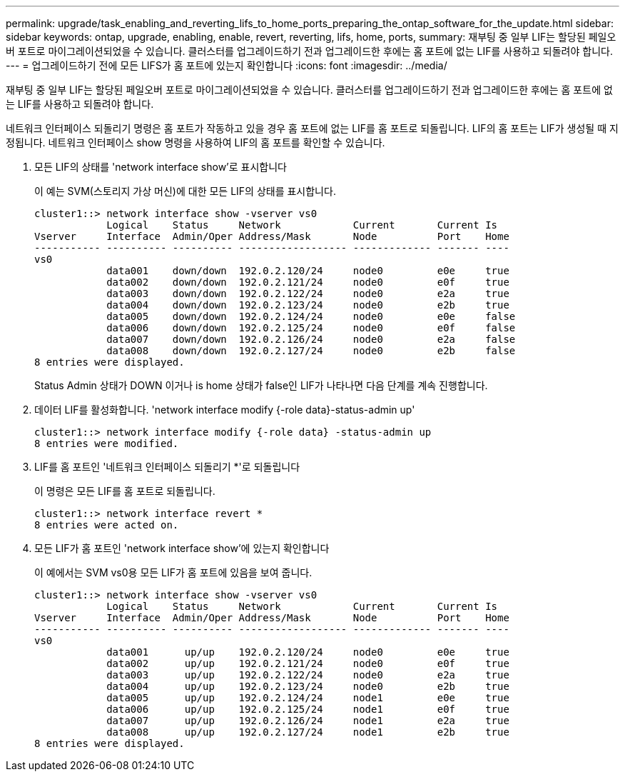 ---
permalink: upgrade/task_enabling_and_reverting_lifs_to_home_ports_preparing_the_ontap_software_for_the_update.html 
sidebar: sidebar 
keywords: ontap, upgrade, enabling, enable, revert, reverting, lifs, home, ports, 
summary: 재부팅 중 일부 LIF는 할당된 페일오버 포트로 마이그레이션되었을 수 있습니다. 클러스터를 업그레이드하기 전과 업그레이드한 후에는 홈 포트에 없는 LIF를 사용하고 되돌려야 합니다. 
---
= 업그레이드하기 전에 모든 LIFS가 홈 포트에 있는지 확인합니다
:icons: font
:imagesdir: ../media/


[role="lead"]
재부팅 중 일부 LIF는 할당된 페일오버 포트로 마이그레이션되었을 수 있습니다. 클러스터를 업그레이드하기 전과 업그레이드한 후에는 홈 포트에 없는 LIF를 사용하고 되돌려야 합니다.

네트워크 인터페이스 되돌리기 명령은 홈 포트가 작동하고 있을 경우 홈 포트에 없는 LIF를 홈 포트로 되돌립니다. LIF의 홈 포트는 LIF가 생성될 때 지정됩니다. 네트워크 인터페이스 show 명령을 사용하여 LIF의 홈 포트를 확인할 수 있습니다.

. 모든 LIF의 상태를 'network interface show'로 표시합니다
+
이 예는 SVM(스토리지 가상 머신)에 대한 모든 LIF의 상태를 표시합니다.

+
[listing]
----
cluster1::> network interface show -vserver vs0
            Logical    Status     Network            Current       Current Is
Vserver     Interface  Admin/Oper Address/Mask       Node          Port    Home
----------- ---------- ---------- ------------------ ------------- ------- ----
vs0
            data001    down/down  192.0.2.120/24     node0         e0e     true
            data002    down/down  192.0.2.121/24     node0         e0f     true
            data003    down/down  192.0.2.122/24     node0         e2a     true
            data004    down/down  192.0.2.123/24     node0         e2b     true
            data005    down/down  192.0.2.124/24     node0         e0e     false
            data006    down/down  192.0.2.125/24     node0         e0f     false
            data007    down/down  192.0.2.126/24     node0         e2a     false
            data008    down/down  192.0.2.127/24     node0         e2b     false
8 entries were displayed.
----
+
Status Admin 상태가 DOWN 이거나 is home 상태가 false인 LIF가 나타나면 다음 단계를 계속 진행합니다.

. 데이터 LIF를 활성화합니다. 'network interface modify {-role data}-status-admin up'
+
[listing]
----
cluster1::> network interface modify {-role data} -status-admin up
8 entries were modified.
----
. LIF를 홈 포트인 '네트워크 인터페이스 되돌리기 *'로 되돌립니다
+
이 명령은 모든 LIF를 홈 포트로 되돌립니다.

+
[listing]
----
cluster1::> network interface revert *
8 entries were acted on.
----
. 모든 LIF가 홈 포트인 'network interface show'에 있는지 확인합니다
+
이 예에서는 SVM vs0용 모든 LIF가 홈 포트에 있음을 보여 줍니다.

+
[listing]
----
cluster1::> network interface show -vserver vs0
            Logical    Status     Network            Current       Current Is
Vserver     Interface  Admin/Oper Address/Mask       Node          Port    Home
----------- ---------- ---------- ------------------ ------------- ------- ----
vs0
            data001      up/up    192.0.2.120/24     node0         e0e     true
            data002      up/up    192.0.2.121/24     node0         e0f     true
            data003      up/up    192.0.2.122/24     node0         e2a     true
            data004      up/up    192.0.2.123/24     node0         e2b     true
            data005      up/up    192.0.2.124/24     node1         e0e     true
            data006      up/up    192.0.2.125/24     node1         e0f     true
            data007      up/up    192.0.2.126/24     node1         e2a     true
            data008      up/up    192.0.2.127/24     node1         e2b     true
8 entries were displayed.
----

